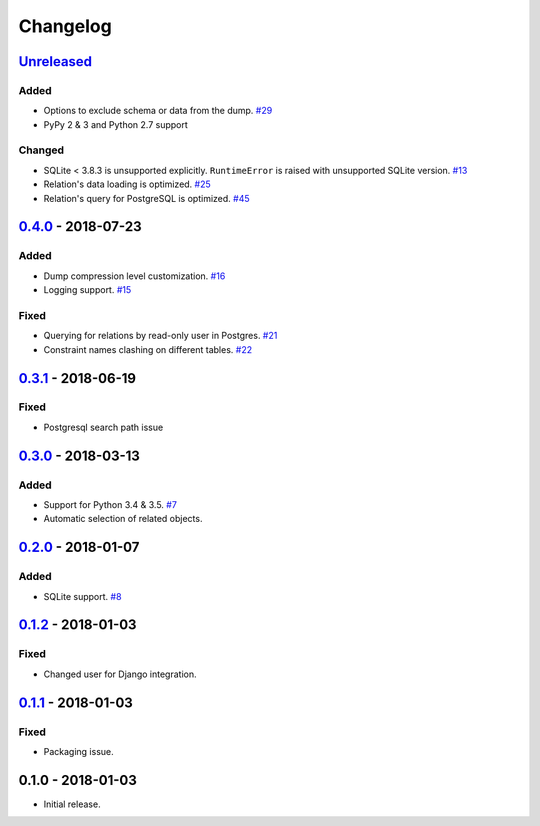.. _changelog:

Changelog
=========

`Unreleased`_
-------------

Added
~~~~~

- Options to exclude schema or data from the dump. `#29`_
- PyPy 2 & 3 and Python 2.7 support

Changed
~~~~~~~

- SQLite < 3.8.3 is unsupported explicitly. ``RuntimeError`` is raised with unsupported SQLite version. `#13`_
- Relation's data loading is optimized. `#25`_
- Relation's query for PostgreSQL is optimized. `#45`_

`0.4.0`_ - 2018-07-23
---------------------

Added
~~~~~

- Dump compression level customization. `#16`_
- Logging support. `#15`_

Fixed
~~~~~

- Querying for relations by read-only user in Postgres. `#21`_
- Constraint names clashing on different tables. `#22`_

`0.3.1`_ - 2018-06-19
---------------------

Fixed
~~~~~

- Postgresql search path issue

`0.3.0`_ - 2018-03-13
---------------------

Added
~~~~~

- Support for Python 3.4 & 3.5. `#7`_
- Automatic selection of related objects.

`0.2.0`_ - 2018-01-07
---------------------

Added
~~~~~

- SQLite support. `#8`_

`0.1.2`_ - 2018-01-03
---------------------

Fixed
~~~~~

- Changed user for Django integration.

`0.1.1`_ - 2018-01-03
---------------------

Fixed
~~~~~

- Packaging issue.

0.1.0 - 2018-01-03
------------------

- Initial release.

.. _Unreleased: https://github.com/Stranger6667/xdump/compare/0.4.0...HEAD
.. _0.4.0: https://github.com/Stranger6667/xdump/compare/0.3.1...0.4.0
.. _0.3.1: https://github.com/Stranger6667/xdump/compare/0.3.0...0.3.1
.. _0.3.0: https://github.com/Stranger6667/xdump/compare/0.2.0...0.3.0
.. _0.2.0: https://github.com/Stranger6667/xdump/compare/0.1.2...0.2.0
.. _0.1.2: https://github.com/Stranger6667/xdump/compare/0.1.1...0.1.2
.. _0.1.1: https://github.com/Stranger6667/xdump/compare/0.1.0...0.1.1

.. _#45: https://github.com/Stranger6667/xdump/issues/45
.. _#29: https://github.com/Stranger6667/xdump/issues/29
.. _#25: https://github.com/Stranger6667/xdump/issues/25
.. _#22: https://github.com/Stranger6667/xdump/issues/22
.. _#21: https://github.com/Stranger6667/xdump/issues/21
.. _#16: https://github.com/Stranger6667/xdump/issues/16
.. _#15: https://github.com/Stranger6667/xdump/issues/15
.. _#13: https://github.com/Stranger6667/xdump/issues/13
.. _#8: https://github.com/Stranger6667/xdump/issues/8
.. _#7: https://github.com/Stranger6667/xdump/issues/7
